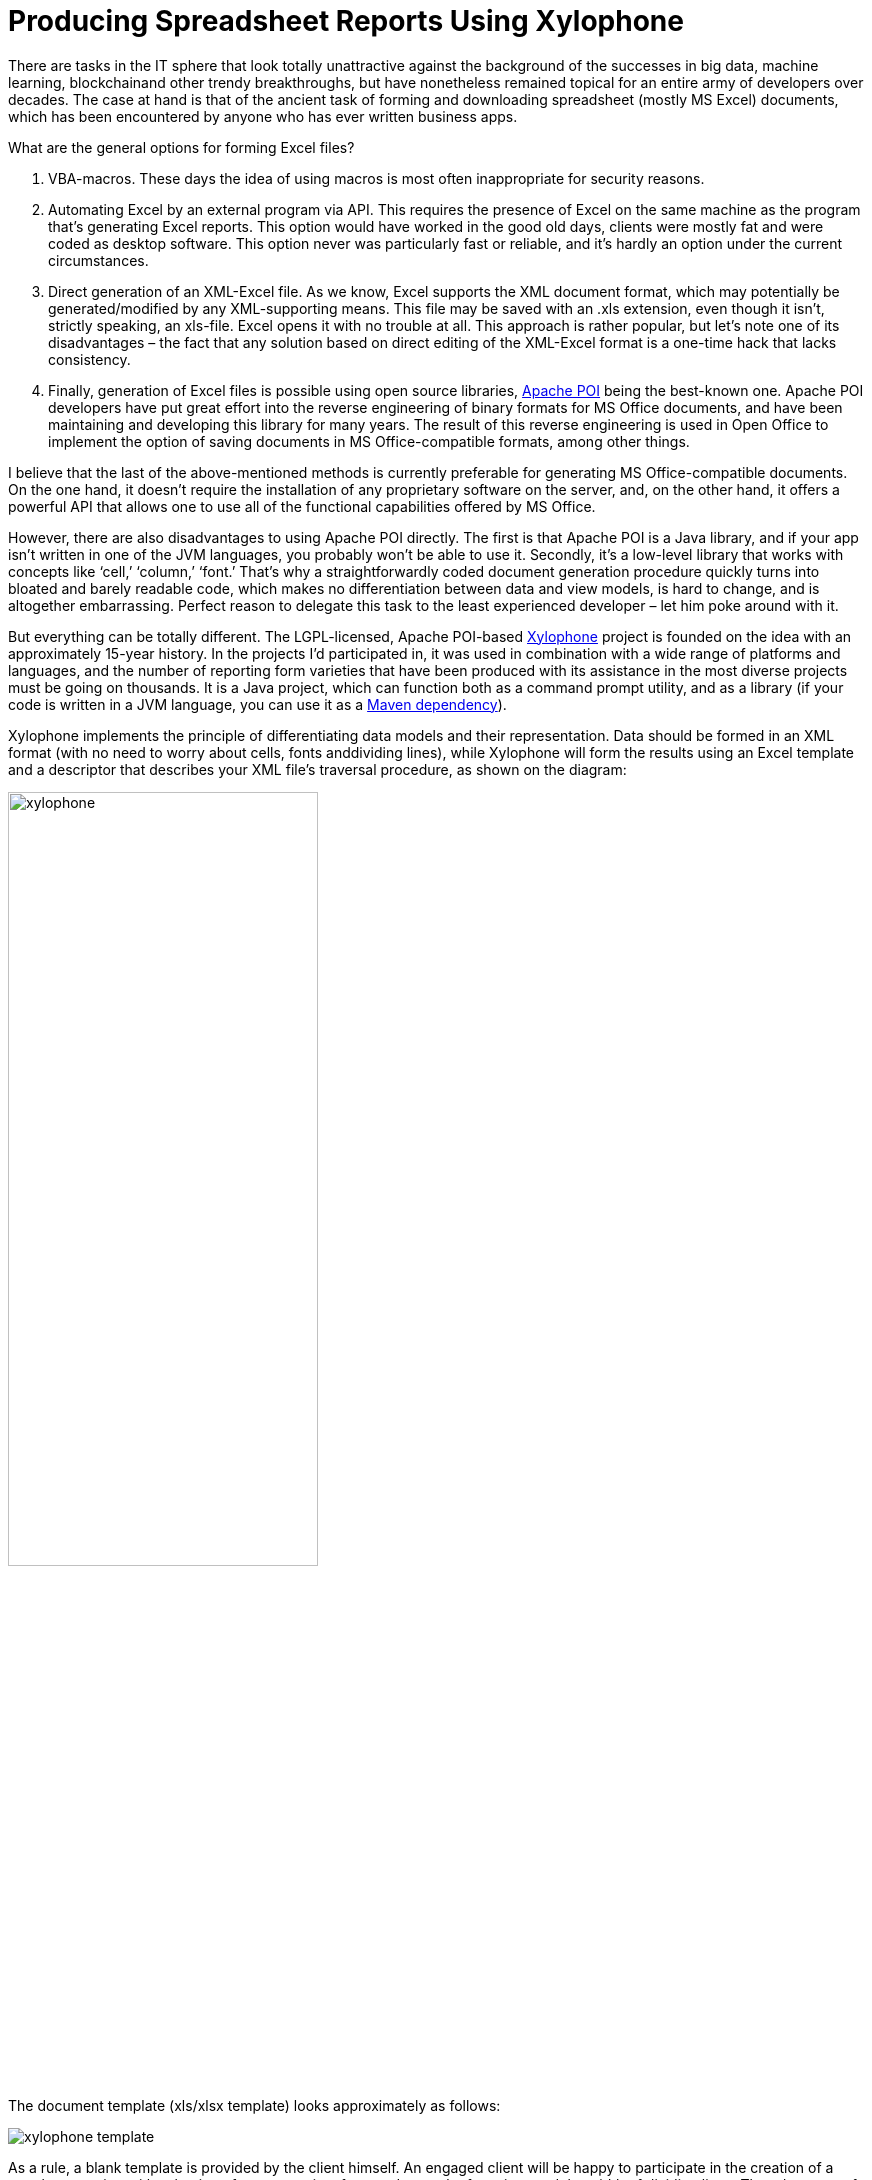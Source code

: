 = Producing Spreadsheet Reports Using Xylophone

There are tasks in the IT sphere that look totally unattractive against the background of the successes in big data, machine learning, blockchainand other trendy breakthroughs, but have nonetheless remained topical for an entire army of developers over decades. The case at hand is that of the ancient task of forming and downloading spreadsheet (mostly MS Excel) documents, which has been encountered by anyone who has ever written business apps.

What are the general options for forming Excel files?

1. VBA-macros. These days the idea of using macros is most often inappropriate for security reasons.

2. Automating Excel by an external program via API. This requires the presence of Excel on the same machine as the program that’s generating Excel reports. This option would have worked in the good old days, clients were mostly fat and were coded as desktop software. This option never was particularly fast or reliable, and it’s hardly an option under the current circumstances.

3. Direct generation of an XML-Excel file. As we know, Excel supports the XML document format, which may potentially be generated/modified by any XML-supporting means. This file may be saved with an .xls extension, even though it isn’t, strictly speaking, an xls-file. Excel opens it with no trouble at all. This approach is rather popular, but let’s note one of its disadvantages – the fact that any solution based on direct editing of the XML-Excel format is a one-time hack that lacks consistency.

4. Finally, generation of Excel files is possible using open source libraries, https://poi.apache.org/[Apache POI] being the best-known one. Apache POI developers have put great effort into the reverse engineering of binary formats for MS Office documents, and have been maintaining and developing this library for many years. The result of this reverse engineering is used in Open Office to implement the option of saving documents in MS Office-compatible formats, among other things.

I believe that the last of the above-mentioned methods is currently preferable for generating MS Office-compatible documents. On the one hand, it doesn't require the installation of any proprietary software on the server, and, on the other hand, it offers a powerful API that allows one to use all of the functional capabilities offered by MS Office.

However, there are also disadvantages to using Apache POI directly. The first is that Apache POI is a Java library, and if your app isn’t written in one of the JVM languages, you probably won’t be able to use it. Secondly, it’s a low-level library that works with concepts like ‘cell,’ ‘column,’ ‘font.’ That’s why a straightforwardly coded document generation procedure quickly turns into bloated and barely readable code, which makes no differentiation between data and view models, is hard to change, and is altogether embarrassing. Perfect reason to delegate this task to the least experienced developer – let him poke around with it.

But everything can be totally different. The LGPL-licensed, Apache POI-based https://github.com/CourseOrchestra/xylophone[Xylophone] project is founded on the idea with an approximately 15-year history. In the projects I'd participated in, it was used in combination with a wide range of platforms and languages, and the number of reporting form varieties that have been produced with its assistance in the most diverse projects must be going on thousands. It is a Java project, which can function both as a command prompt utility, and as a library (if your code is written in a JVM language, you can use it as a https://search.maven.org/search?q=a:xylophone[Maven dependency]).

Xylophone implements the principle of differentiating data models and their representation. Data should be formed in an XML format (with no need to worry about cells, fonts anddividing lines), while Xylophone will form the results using an Excel template and a descriptor that describes your XML file’s traversal procedure, as shown on the diagram: 

image::xylophone.png[width="60%"]

The document template (xls/xlsx template) looks approximately as follows:

image::xylophone-template.png[]

As a rule, a blank template is provided by the client himself. An engaged client will be happy to participate in the creation of a template: starting with selection of an appropriate form and up to the font sizes and the width of dividing lines. The advantage of a template is that small changes can be easily made when the report development has already been completed.

When the 'visual design' work has been completed, all that's left for the developer to do is to:

1. Create a procedure for outputting of the required data in the XML format.

2. Create a descriptor that describes the procedure for your XML file’s traversal and copying template fragments to the resulting report.

3. Ensure the cells’ link to the XML file’s elements via XPath expressions.

Everything is more or less clear with XML output — it's sufficient to choose an adequate XML representation of the data required to fill the form. What's a descriptor?

If there were no recurring elements in the form that we are creating (such as the number of lines in shipping documents, which differs from one to the other), the descriptor would look as follows:

[source,xml]
<element name="root">
    <output range="A1:Z100"/>
</element>

`root` here stands for the root element of our XML data file, and the A1:Z100 range is a rectangular range of cells from the template, which will be copied into the results. Meanwhile, as it can be observed in the previous illustration, substitution fields, the values of which are substituted for the data from the XML file, have the format `~{Xpath-expression}` (tilde, opening brace, XPath expression relative to the current XML context, closing brace).

What do we do if recurring elements are required in our report? You can naturally represent them as recurring XML elements, and the descriptor helps to appropriately iterate them. The repetition of elements in the report may have either a vertical direction (for instance, when we insert lines into a packing list), or a horizontal one (when we insert the columns in an analytical report). We can use XML element nesting in order to reflect the repetitive report element nesting of any given degree of depth.

image::layout.png[width="60%"]

(Cells that will form the top left corner of a subsequent rectangular fragment that will be joined by the report generator, are marked by red rectangles.)

There's another possible type of repetitive elements: sheets in an Excel workbook. It is also possible to generate one Excel workbook sheet per XML element.

Let's examine a slightly more complicated example. For instance, we need to obtain a summary report, as in the example below:

image:x-example.png[]

Let the range of years for downloading be selected by the user, that’s why both lines and columns are dynamically generated in this report. XML-representation of the data for such a report may look as follows:

[source,xml]
----
<?xml version="1.0" encoding="UTF-8"?>
<report>
  <column year="2016"/>
  <column year="2017"/>
  <column year="2018"/>
  <item name="Item 1">
    <year amount="365"/>
    <year amount="286"/>
    <year amount="207"/>
  </item>
  <item name="Item 2">
    <year amount="95"/>
    <year amount="606"/>
    <year amount="840"/>
  </item>
  <item name="Item 3">
    <year amount="710"/>
    <year amount="437"/>
    <year amount="100"/>
  </item>
  <totals>
    <year amount="1170"/>
    <year amount="1329"/>
    <year amount="1147"/>
  </totals>
</report>
----

We are free to select tag names to our taste, the structure may also be arbitrary, with regard for the ease of conversion into a report. For example, I usually put the values that are output to a sheet down as attributes, because it simplifies XPath expressions (it’s convenient when they have the `@attributename` form).

A template for such a report will look as follows (compare the XPath expressions with the name of the attributes of corresponding tags):

image::x-template.png[]

Now's the time for the most interesting part: creating a descriptor. Since it is an almost completely dynamically generated report, the descriptor is rather complicated, in reality (when all we have is the document’s header, its lines and the footer), everything is much simpler. Here is the descriptor required in this case:

[source,xml]
----
<?xml version="1.0" encoding="UTF-8"?>
<element name="report">
  <!-- Create a worksheet -->
  <output worksheet="Report" sourcesheet="Sheet1"/>
  <!-- Column headers in left-to-right direction -->
  <iteration mode="horizontal">
    <element name="(before)">
      <!-- Empty cell in top left corner of the table -->
      <output range="A1"/>
    </element>
    <element name="column">
       <output range="B1"/>
    </element>
  </iteration>
  <!-- Rows output: top-to-bottom direction-->
  <iteration mode="vertical">
    <element name="item">
      <!-- Left-to-right inside the row -->
      <iteration mode="horizontal">
        <element name="(before)">
          <!-- Row header -->
          <output range="A2"/>
        </element>
        <!-- After the header, row data in left-to-right direction -->
        <element name="year">
          <output range="B2"/>
        </element>
      </iteration>
    </element>
  </iteration>
  <iteration>
    <element name="totals">
      <iteration mode="horizontal">
        <element name="(before)">
          <!-- Row header -->
          <output range="A3"/>
        </element>
        <!-- After the header, row data in left-to-right direction -->
        <element name="year">
          <output range="B3"/>
        </element>
      </iteration>
    </element>
  </iteration>
</element>
----

The descriptor's elements are described in their entirety in the https://courseorchestra.github.io/xylophone/[documentation]. To make it short, the descriptor's main elements have the following meanings:

* `element` — transition to the XML file element reading mode. May either be a descriptor root element, or be inside an `iteration` element. Various element filters may be set up using the `name` attribute, such as:

** `name="foo"` — elements with the foo tag name.

** `name="*"` — all elements.

** `name="tagname[@]"` — elements with a specific name and attribute value.

** `name="(before)"`,  `name="(after)"`  — “virtual” elements that precede an iteration and conclude an iteration.

* `iteration` — transition to the iteration mode. May only be located within an  `element`. Different parameters may be set, for instance.

** `mode="horizontal"`  — horizontal output mode (vertical be default).

** `index=0` — restrict the iteration exclusively to the first encountered element.

* `output` — transition to output mode. Main attributes are as follows:

** `sourcesheet` — a sheet of the template book that is the source of output range. If it's not defined, the current (last used) sheet is used.

** `range` – template range that's copied into the resulting document, i.e. “A1:M10”, or “5:6”, or “C:C”. (Using line ranges of the “5:6” type in the horizontal mode, or column ranges of the “C:C” type in the vertical mode will lead to error).

** `sheet` – if it's defined, a new sheet is created in the output file, and output position is shifted to the A1 cell of this sheet. The value of this attribute, equal to the constant or the XPath expression, is substituted in the name of the new sheet.

Actually, there are far more different options in the descriptor, please refer to the https://courseorchestra.github.io/xylophone/[documentation].


Well, it's time to download Xylophone and start forming the report. Get the archive from https://repo1.maven.org/maven2/ru/curs/xylophone/6.1.74/xylophone-6.1.74-bin.zip[Maven Central] (NB – there may be later versions available as you’re reading this article). There’s a shell script in the `/bin` folder, and if you launch it without parameters, you’ll see a hint on command prompt parameters. In order to achieve a result, you need to feed all the prepared ingredients to xylophone:

[source,shell]
xylophone -data testdata.xml -template template.xlsx -descr descriptor.xml -out report.xlsx

Let's open the report.xlsx file and make sure that we have got precisely what we need:

image::x-result.png[]

Since the `ru.curs:xylophone` library is available in Maven Central under the LGPL license, it can used seamlessly in programs written in any JVM language. The Groovy language provides the most compact case study, the code is self-explanatory:

[source,groovy]
----
@Grab('ru.curs:xylophone:6.1.10')
import ru.curs.xylophone.XML2Spreadsheet
baseDir = '.'
new File(baseDir, 'testdata.xml').withInputStream {
    input ->
        new File(baseDir, 'report.xlsx').withOutputStream {
            output ->
                XML2Spreadsheet.process(input,
                        new File(baseDir, 'descriptor.xml'),
                        new File(baseDir, 'template.xlsx'),
                        false, output)
        }
}
println 'Done.'
----

The `XML2Spreadsheet` class has several overloaded versions of the `process` static method, but all of them come down to the transfer of the very same ‘ingredients’ required to form a report.

An important option that I haven’t mentioned yet is the opportunity to choose between the DOM and SAX parsers at the stage of parsing a file with XML data. As we know, the DOM parser uploads the entire file to memory, constructs its objective representation and allows you to traverse its contents in a random manner (including the repeated return to the same element). The SAX parser never places the entire file in memory, instead, it processes it as a ‘stream’ of elements, without the option of returning to the same element.

Using the SAX mode in Xylophone (via the command prompt option  `–sax`, or by setting the value of the  `useSax`  parameter of  `XML2Spreadsheet.process(..)`  method to  `true`) may prove crucially useful in cases when very large files need to be generated. Due to the speed and cost efficiency of SAX parsing the file generation speed increase several-fold. This comes at a price of small restrictions on the descriptor (described in the documentation), but in the majority of cases the reports satisfy these requirements, which is why I’d recommend you use the SAX-mode anywhere you can.

I hope that you'll like this way of uploading data to Excel via Xylophone, and it will save you time and some nerve cells – as it did for us.

And finally some links for the road:

* source code: https://github.com/CourseOrchestra/xylophone[github.com/CourseOrchestra/xylophone]
* documentation: https://courseorchestra.github.io/xylophone[courseorchestra.github.io/xylophone]
